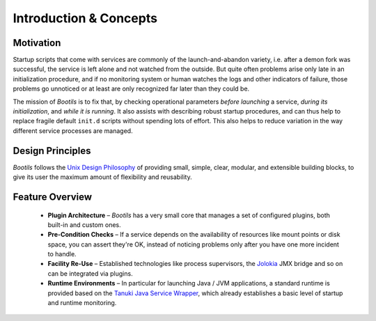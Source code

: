 .. _intro:

Introduction & Concepts
=======================

Motivation
----------

Startup scripts that come with services are commonly of the
launch-and-abandon variety, i.e. after a demon fork was successful, the
service is left alone and not watched from the outside.
But quite often problems arise only late in an initialization procedure,
and if no monitoring system or human watches the logs and other indicators
of failure, those problems go unnoticed or at least are only recognized
far later than they could be.

The mission of *Bootils* is to fix that, by checking operational parameters
*before launching* a service, *during its initialization*,
and *while it is running*.
It also assists with describing robust startup procedures, and can thus help to
replace fragile default ``init.d`` scripts without spending lots of effort.
This also helps to reduce variation in the way different service processes
are managed.


Design Principles
-----------------

*Bootils* follows the `Unix Design Philosophy`_ of providing small, simple,
clear, modular, and extensible building blocks, to give its user the maximum
amount of flexibility and reusability.


Feature Overview
----------------

  * **Plugin Architecture** – *Bootils* has a very small core that manages a set of
    configured plugins, both built-in and custom ones.
  * **Pre-Condition Checks** – If a service depends on the availability of resources
    like mount points or disk space, you can assert they're OK, instead of noticing
    problems only after you have one more incident to handle.
  * **Facility Re-Use** – Established technologies like process supervisors,
    the `Jolokia`_ JMX bridge and so on can be integrated via plugins.
  * **Runtime Environments** – In particular for launching Java / JVM applications,
    a standard runtime is provided based on the `Tanuki Java Service Wrapper`_, which
    already establishes a basic level of startup and runtime monitoring.


.. _`Tanuki Java Service Wrapper`: http://wrapper.tanukisoftware.com/doc/english/product-overview.html
.. _`Unix Design Philosophy`: http://en.wikipedia.org/wiki/Unix_philosophy
.. _`Jolokia`: https://jolokia.org/

